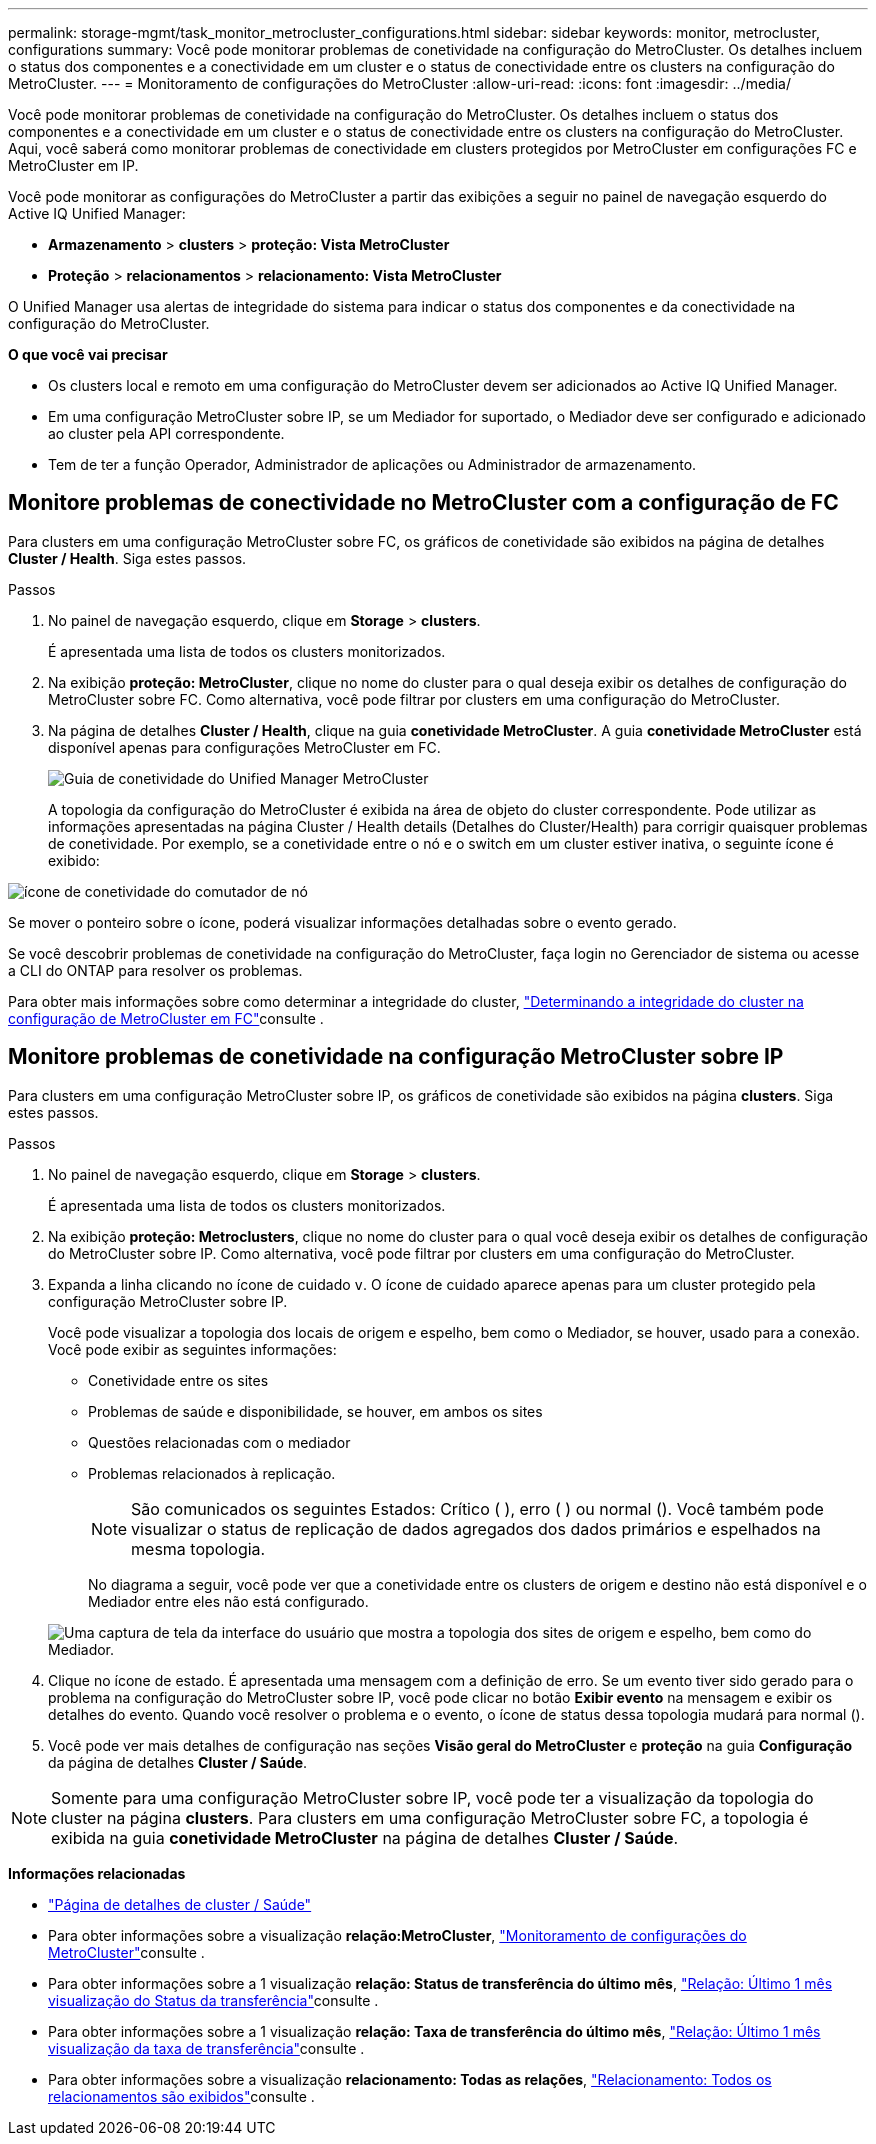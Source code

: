 ---
permalink: storage-mgmt/task_monitor_metrocluster_configurations.html 
sidebar: sidebar 
keywords: monitor, metrocluster, configurations 
summary: Você pode monitorar problemas de conetividade na configuração do MetroCluster. Os detalhes incluem o status dos componentes e a conectividade em um cluster e o status de conectividade entre os clusters na configuração do MetroCluster. 
---
= Monitoramento de configurações do MetroCluster
:allow-uri-read: 
:icons: font
:imagesdir: ../media/


[role="lead"]
Você pode monitorar problemas de conetividade na configuração do MetroCluster. Os detalhes incluem o status dos componentes e a conectividade em um cluster e o status de conectividade entre os clusters na configuração do MetroCluster. Aqui, você saberá como monitorar problemas de conectividade em clusters protegidos por MetroCluster em configurações FC e MetroCluster em IP.

Você pode monitorar as configurações do MetroCluster a partir das exibições a seguir no painel de navegação esquerdo do Active IQ Unified Manager:

* *Armazenamento* > *clusters* > *proteção: Vista MetroCluster*
* *Proteção* > *relacionamentos* > *relacionamento: Vista MetroCluster*


O Unified Manager usa alertas de integridade do sistema para indicar o status dos componentes e da conectividade na configuração do MetroCluster.

*O que você vai precisar*

* Os clusters local e remoto em uma configuração do MetroCluster devem ser adicionados ao Active IQ Unified Manager.
* Em uma configuração MetroCluster sobre IP, se um Mediador for suportado, o Mediador deve ser configurado e adicionado ao cluster pela API correspondente.
* Tem de ter a função Operador, Administrador de aplicações ou Administrador de armazenamento.




== Monitore problemas de conectividade no MetroCluster com a configuração de FC

Para clusters em uma configuração MetroCluster sobre FC, os gráficos de conetividade são exibidos na página de detalhes *Cluster / Health*. Siga estes passos.

.Passos
. No painel de navegação esquerdo, clique em *Storage* > *clusters*.
+
É apresentada uma lista de todos os clusters monitorizados.

. Na exibição *proteção: MetroCluster*, clique no nome do cluster para o qual deseja exibir os detalhes de configuração do MetroCluster sobre FC. Como alternativa, você pode filtrar por clusters em uma configuração do MetroCluster.
. Na página de detalhes *Cluster / Health*, clique na guia *conetividade MetroCluster*. A guia *conetividade MetroCluster* está disponível apenas para configurações MetroCluster em FC.
+
image::../media/opm_um_mcc_connectivity_tab_png.gif[Guia de conetividade do Unified Manager MetroCluster]

+
A topologia da configuração do MetroCluster é exibida na área de objeto do cluster correspondente. Pode utilizar as informações apresentadas na página Cluster / Health details (Detalhes do Cluster/Health) para corrigir quaisquer problemas de conetividade. Por exemplo, se a conetividade entre o nó e o switch em um cluster estiver inativa, o seguinte ícone é exibido:



image::../media/node_switch_connectivity.gif[ícone de conetividade do comutador de nó]

Se mover o ponteiro sobre o ícone, poderá visualizar informações detalhadas sobre o evento gerado.

Se você descobrir problemas de conetividade na configuração do MetroCluster, faça login no Gerenciador de sistema ou acesse a CLI do ONTAP para resolver os problemas.

Para obter mais informações sobre como determinar a integridade do cluster, link:../health-checker/task_check_health_of_clusters_in_metrocluster_configuration.html#determining-cluster-health-in-metrocluster-over-fc-configuration["Determinando a integridade do cluster na configuração de MetroCluster em FC"]consulte .



== Monitore problemas de conetividade na configuração MetroCluster sobre IP

Para clusters em uma configuração MetroCluster sobre IP, os gráficos de conetividade são exibidos na página *clusters*. Siga estes passos.

.Passos
. No painel de navegação esquerdo, clique em *Storage* > *clusters*.
+
É apresentada uma lista de todos os clusters monitorizados.

. Na exibição *proteção: Metroclusters*, clique no nome do cluster para o qual você deseja exibir os detalhes de configuração do MetroCluster sobre IP. Como alternativa, você pode filtrar por clusters em uma configuração do MetroCluster.
. Expanda a linha clicando no ícone de cuidado `v`. O ícone de cuidado aparece apenas para um cluster protegido pela configuração MetroCluster sobre IP.
+
Você pode visualizar a topologia dos locais de origem e espelho, bem como o Mediador, se houver, usado para a conexão. Você pode exibir as seguintes informações:

+
** Conetividade entre os sites
** Problemas de saúde e disponibilidade, se houver, em ambos os sites
** Questões relacionadas com o mediador
** Problemas relacionados à replicação.
+

NOTE: São comunicados os seguintes Estados: Crítico (image:sev_critical_um60.png[""] ), erro (image:sev_error_um60.png[""] ) ou normal (image:sev_normal_um60.png[""]). Você também pode visualizar o status de replicação de dados agregados dos dados primários e espelhados na mesma topologia.

+
No diagrama a seguir, você pode ver que a conetividade entre os clusters de origem e destino não está disponível e o Mediador entre eles não está configurado.

+
image:mcc-ip-conn-status.png["Uma captura de tela da interface do usuário que mostra a topologia dos sites de origem e espelho, bem como do Mediador."]



. Clique no ícone de estado. É apresentada uma mensagem com a definição de erro. Se um evento tiver sido gerado para o problema na configuração do MetroCluster sobre IP, você pode clicar no botão *Exibir evento* na mensagem e exibir os detalhes do evento. Quando você resolver o problema e o evento, o ícone de status dessa topologia mudará para normal (image:sev_normal_um60.png[""]).
. Você pode ver mais detalhes de configuração nas seções *Visão geral do MetroCluster* e *proteção* na guia *Configuração* da página de detalhes *Cluster / Saúde*.



NOTE: Somente para uma configuração MetroCluster sobre IP, você pode ter a visualização da topologia do cluster na página *clusters*. Para clusters em uma configuração MetroCluster sobre FC, a topologia é exibida na guia *conetividade MetroCluster* na página de detalhes *Cluster / Saúde*.

*Informações relacionadas*

* link:../health-checker/reference_health_cluster_details_page.html["Página de detalhes de cluster / Saúde"]
* Para obter informações sobre a visualização *relação:MetroCluster*, link:../storage-mgmt/task_monitor_metrocluster_configurations.html["Monitoramento de configurações do MetroCluster"]consulte .
* Para obter informações sobre a 1 visualização *relação: Status de transferência do último mês*, link:../data-protection/reference_relationship_last_1_month_transfer_status_view.html["Relação: Último 1 mês visualização do Status da transferência"]consulte .
* Para obter informações sobre a 1 visualização *relação: Taxa de transferência do último mês*, link:../data-protection/reference_relationship_last_1_month_transfer_rate_view.html["Relação: Último 1 mês visualização da taxa de transferência"]consulte .
* Para obter informações sobre a visualização *relacionamento: Todas as relações*, link:../data-protection/reference_relationship_all_relationships_view.html["Relacionamento: Todos os relacionamentos são exibidos"]consulte .

